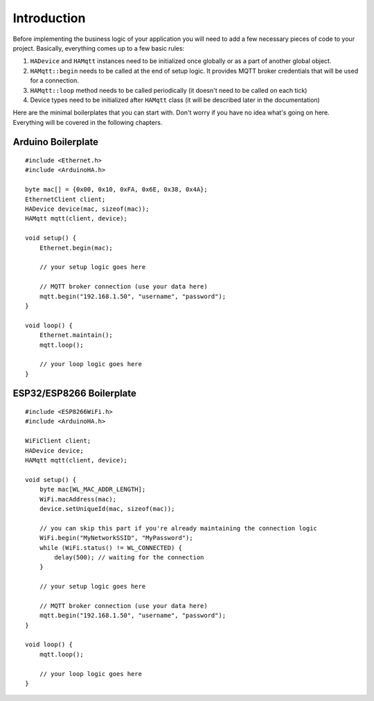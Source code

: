 Introduction
============

Before implementing the business logic of your application you will need to
add a few necessary pieces of code to your project.
Basically, everything comes up to a few basic rules:

1) ``HADevice`` and ``HAMqtt`` instances need to be initialized once globally or as a part of another global object.
2) ``HAMqtt::begin`` needs to be called at the end of setup logic. It provides MQTT broker credentials that will be used for a connection.
3) ``HAMqtt::loop`` method needs to be called periodically (it doesn't need to be called on each tick)
4) Device types need to be initialized after ``HAMqtt`` class (it will be described later in the documentation)

Here are the minimal boilerplates that you can start with.
Don't worry if you have no idea what's going on here.
Everything will be covered in the following chapters.

Arduino Boilerplate
-----------

::

    #include <Ethernet.h>
    #include <ArduinoHA.h>

    byte mac[] = {0x00, 0x10, 0xFA, 0x6E, 0x38, 0x4A};
    EthernetClient client;
    HADevice device(mac, sizeof(mac));
    HAMqtt mqtt(client, device);

    void setup() {
        Ethernet.begin(mac);

        // your setup logic goes here

        // MQTT broker connection (use your data here)
        mqtt.begin("192.168.1.50", "username", "password");
    }

    void loop() {
        Ethernet.maintain();
        mqtt.loop();

        // your loop logic goes here
    }

ESP32/ESP8266 Boilerplate
-------------------------

::

    #include <ESP8266WiFi.h>
    #include <ArduinoHA.h>

    WiFiClient client;
    HADevice device;
    HAMqtt mqtt(client, device);

    void setup() {
        byte mac[WL_MAC_ADDR_LENGTH];
        WiFi.macAddress(mac);
        device.setUniqueId(mac, sizeof(mac));

        // you can skip this part if you're already maintaining the connection logic
        WiFi.begin("MyNetworkSSID", "MyPassword");
        while (WiFi.status() != WL_CONNECTED) {
            delay(500); // waiting for the connection
        }

        // your setup logic goes here

        // MQTT broker connection (use your data here)
        mqtt.begin("192.168.1.50", "username", "password");
    }

    void loop() {
        mqtt.loop();

        // your loop logic goes here
    }